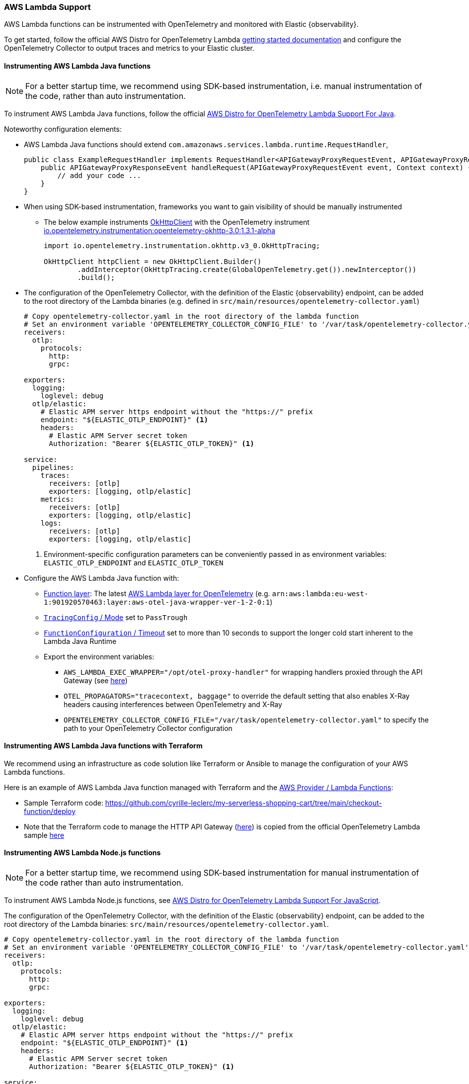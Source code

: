 [[open-telemetry-aws-lambda]]
=== AWS Lambda Support

AWS Lambda functions can be instrumented with OpenTelemetry and monitored with Elastic {observability}.

To get started, follow the official AWS Distro for OpenTelemetry Lambda https://aws-otel.github.io/docs/getting-started/lambda[getting started documentation] and configure the OpenTelemetry Collector to output traces and metrics to your Elastic cluster.

[float]
[[open-telemetry-aws-lambda-java]]
==== Instrumenting AWS Lambda Java functions

NOTE: For a better startup time, we recommend using SDK-based instrumentation, i.e. manual instrumentation of the code, rather than auto instrumentation.

To instrument AWS Lambda Java functions, follow the official https://aws-otel.github.io/docs/getting-started/lambda/lambda-java[AWS Distro for OpenTelemetry Lambda Support For Java].

Noteworthy configuration elements:

* AWS Lambda Java functions should extend `com.amazonaws.services.lambda.runtime.RequestHandler`,
+
[source,java]
----
public class ExampleRequestHandler implements RequestHandler<APIGatewayProxyRequestEvent, APIGatewayProxyResponseEvent> {
    public APIGatewayProxyResponseEvent handleRequest(APIGatewayProxyRequestEvent event, Context context) {
        // add your code ...
    }
}
----

* When using SDK-based instrumentation, frameworks you want to gain visibility of should be manually instrumented
** The below example instruments https://square.github.io/okhttp/4.x/okhttp/okhttp3/-ok-http-client/[OkHttpClient] with the OpenTelemetry instrument https://search.maven.org/artifact/io.opentelemetry.instrumentation/opentelemetry-okhttp-3.0/1.3.1-alpha/jar[io.opentelemetry.instrumentation:opentelemetry-okhttp-3.0:1.3.1-alpha]
+
[source,java]
----
import io.opentelemetry.instrumentation.okhttp.v3_0.OkHttpTracing;

OkHttpClient httpClient = new OkHttpClient.Builder()
        .addInterceptor(OkHttpTracing.create(GlobalOpenTelemetry.get()).newInterceptor())
        .build();
----

* The configuration of the OpenTelemetry Collector, with the definition of the Elastic {observability} endpoint, can be added to the root directory of the Lambda binaries (e.g. defined in `src/main/resources/opentelemetry-collector.yaml`)
+
[source,yaml]
----
# Copy opentelemetry-collector.yaml in the root directory of the lambda function
# Set an environment variable 'OPENTELEMETRY_COLLECTOR_CONFIG_FILE' to '/var/task/opentelemetry-collector.yaml'
receivers:
  otlp:
    protocols:
      http:
      grpc:

exporters:
  logging:
    loglevel: debug
  otlp/elastic:
    # Elastic APM server https endpoint without the "https://" prefix
    endpoint: "${ELASTIC_OTLP_ENDPOINT}" <1>
    headers:
      # Elastic APM Server secret token
      Authorization: "Bearer ${ELASTIC_OTLP_TOKEN}" <1>

service:
  pipelines:
    traces:
      receivers: [otlp]
      exporters: [logging, otlp/elastic]
    metrics:
      receivers: [otlp]
      exporters: [logging, otlp/elastic]
    logs:
      receivers: [otlp]
      exporters: [logging, otlp/elastic]
----
<1> Environment-specific configuration parameters can be conveniently passed in as environment variables: `ELASTIC_OTLP_ENDPOINT` and `ELASTIC_OTLP_TOKEN`

* Configure the AWS Lambda Java function with:
** https://docs.aws.amazon.com/lambda/latest/dg/API_Layer.html[Function
layer]: The latest https://aws-otel.github.io/docs/getting-started/lambda/lambda-java[AWS
Lambda layer for OpenTelemetry] (e.g. `arn:aws:lambda:eu-west-1:901920570463:layer:aws-otel-java-wrapper-ver-1-2-0:1`)
** https://docs.aws.amazon.com/lambda/latest/dg/API_TracingConfig.html[`TracingConfig` / Mode] set to `PassTrough`
** https://docs.aws.amazon.com/lambda/latest/dg/API_FunctionConfiguration.html[`FunctionConfiguration` / Timeout] set to more than 10 seconds to support the longer cold start inherent to the Lambda Java Runtime
** Export the environment variables:
*** `AWS_LAMBDA_EXEC_WRAPPER="/opt/otel-proxy-handler"` for wrapping handlers proxied through the API Gateway (see https://aws-otel.github.io/docs/getting-started/lambda/lambda-java#enable-auto-instrumentation-for-your-lambda-function[here])
*** `OTEL_PROPAGATORS="tracecontext, baggage"` to override the default setting that also enables X-Ray headers causing interferences between OpenTelemetry and X-Ray
*** `OPENTELEMETRY_COLLECTOR_CONFIG_FILE="/var/task/opentelemetry-collector.yaml"` to specify the path to your OpenTelemetry Collector configuration

[float]
[[open-telemetry-aws-lambda-java-terraform]]
==== Instrumenting AWS Lambda Java functions with Terraform

We recommend using an infrastructure as code solution like Terraform or Ansible to manage the configuration of your AWS Lambda functions.

Here is an example of AWS Lambda Java function managed with Terraform and the https://registry.terraform.io/providers/hashicorp/aws/latest/docs/resources/lambda_function[AWS Provider / Lambda Functions]:

* Sample Terraform code: https://github.com/cyrille-leclerc/my-serverless-shopping-cart/tree/main/checkout-function/deploy
* Note that the Terraform code to manage the HTTP API Gateway (https://github.com/cyrille-leclerc/my-serverless-shopping-cart/tree/main/utils/terraform/api-gateway-proxy[here]) is copied from the official OpenTelemetry Lambda sample https://github.com/open-telemetry/opentelemetry-lambda/tree/e72467a085a2a6e57af133032f85ac5b8bbbb8d1/utils[here]

[float]
[[open-telemetry-aws-lambda-nodejs]]
==== Instrumenting AWS Lambda Node.js functions

NOTE: For a better startup time, we recommend using SDK-based instrumentation for manual instrumentation of the code rather than auto instrumentation.

To instrument AWS Lambda Node.js functions, see https://aws-otel.github.io/docs/getting-started/lambda/lambda-js[AWS Distro for OpenTelemetry Lambda Support For JavaScript].

The configuration of the OpenTelemetry Collector, with the definition of the Elastic {observability} endpoint, can be added to the root directory of the Lambda binaries: `src/main/resources/opentelemetry-collector.yaml`.

[source,yaml]
----
# Copy opentelemetry-collector.yaml in the root directory of the lambda function
# Set an environment variable 'OPENTELEMETRY_COLLECTOR_CONFIG_FILE' to '/var/task/opentelemetry-collector.yaml'
receivers:
  otlp:
    protocols:
      http:
      grpc:

exporters:
  logging:
    loglevel: debug
  otlp/elastic:
    # Elastic APM server https endpoint without the "https://" prefix
    endpoint: "${ELASTIC_OTLP_ENDPOINT}" <1>
    headers:
      # Elastic APM Server secret token
      Authorization: "Bearer ${ELASTIC_OTLP_TOKEN}" <1>

service:
  pipelines:
    traces:
      receivers: [otlp]
      exporters: [logging, otlp/elastic]
    metrics:
      receivers: [otlp]
      exporters: [logging, otlp/elastic]
    logs:
      receivers: [otlp]
      exporters: [logging, otlp/elastic]
----
<1> Environment-specific configuration parameters can be conveniently passed in as environment variables: `ELASTIC_OTLP_ENDPOINT` and `ELASTIC_OTLP_TOKEN`

Configure the AWS Lambda Node.js function:

* https://docs.aws.amazon.com/lambda/latest/dg/API_Layer.html[Function
layer]: The latest https://aws-otel.github.io/docs/getting-started/lambda/lambda-js[AWS
Lambda layer for OpenTelemetry]. For example, `arn:aws:lambda:eu-west-1:901920570463:layer:aws-otel-nodejs-ver-0-23-0:1`)
* https://docs.aws.amazon.com/lambda/latest/dg/API_TracingConfig.html[`TracingConfig` / Mode] set to `PassTrough`
* https://docs.aws.amazon.com/lambda/latest/dg/API_FunctionConfiguration.html[`FunctionConfiguration` / Timeout] set to more than 10 seconds to support the cold start of the Lambda JavaScript Runtime
* Export the environment variables:
** `AWS_LAMBDA_EXEC_WRAPPER="/opt/otel-handler"` for wrapping handlers proxied through the API Gateway. See https://aws-otel.github.io/docs/getting-started/lambda/lambda-js#enable-auto-instrumentation-for-your-lambda-function[enable auto instrumentation for your lambda-function].
** `OTEL_PROPAGATORS="tracecontext"` to override the default setting that also enables X-Ray headers causing interferences between OpenTelemetry and X-Ray
** `OPENTELEMETRY_COLLECTOR_CONFIG_FILE="/var/task/opentelemetry-collector.yaml"` to specify the path to your OpenTelemetry Collector configuration.
** `OTEL_TRACES_SAMPLER="AlwaysOn"` define the required sampler strategy if it is not sent from the caller. Note that `Always_on` can potentially create a very large amount of data, so in production set the correct sampling configuration, as per the https://github.com/open-telemetry/opentelemetry-specification/blob/main/specification/trace/sdk.md#sampling[specification].

[float]
[[open-telemetry-aws-lambda-nodejs-terraform]]
==== Instrumenting AWS Lambda Node.js functions with Terraform

To manage the configuration of your AWS Lambda functions, we recommend using an infrastructure as code solution like Terraform or Ansible.

Here is an example of AWS Lambda Node.js function managed with Terraform and the https://registry.terraform.io/providers/hashicorp/aws/latest/docs/resources/lambda_function[AWS Provider / Lambda Functions]:

* https://github.com/michaelhyatt/terraform-aws-nodejs-api-worker-otel/tree/v0.24[Sample Terraform code]

[float]
[[open-telemetry-lambda-next]]
==== Next steps

* <<open-telemetry-collect-metrics>>
* Add <<open-telemetry-resource-attributes>>
* Learn about the <<open-telemetry-known-limitations,limitations of this integration>>
